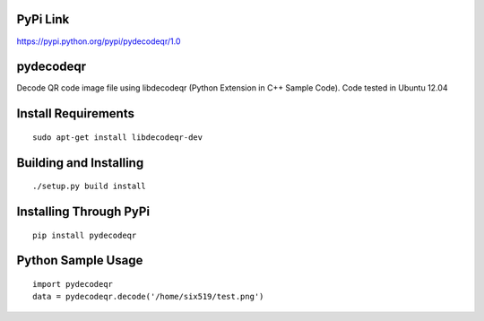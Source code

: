 PyPi Link
=========

https://pypi.python.org/pypi/pydecodeqr/1.0

pydecodeqr
==========

Decode QR code image file using libdecodeqr (Python Extension in C++ Sample Code). Code tested in Ubuntu 12.04

Install Requirements
====================
::

	sudo apt-get install libdecodeqr-dev

Building and Installing
=======================
::

	./setup.py build install

Installing Through PyPi
=======================
::

	pip install pydecodeqr

Python Sample Usage
===================
::

	import pydecodeqr
	data = pydecodeqr.decode('/home/six519/test.png')
